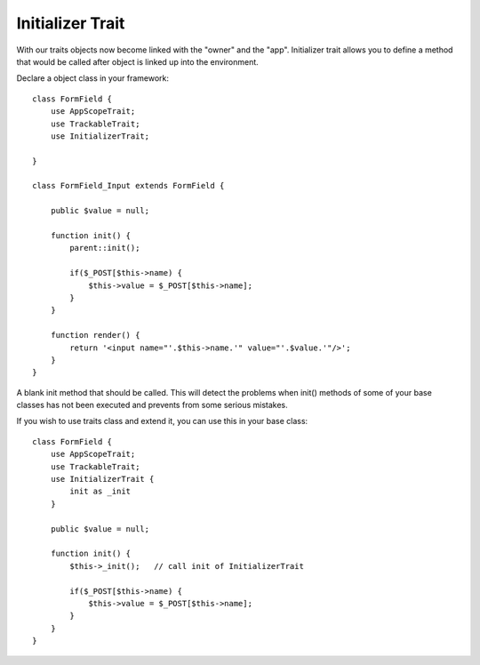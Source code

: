 =================
Initializer Trait
=================

.. php:trait:: InitializerTrait

With our traits objects now become linked with the "owner" and the "app".
Initializer trait allows you to define a method that would be called after
object is linked up into the environment.

Declare a object class in your framework::

    class FormField {
        use AppScopeTrait;
        use TrackableTrait;
        use InitializerTrait;

    }

    class FormField_Input extends FormField {

        public $value = null;

        function init() {
            parent::init();

            if($_POST[$this->name) {
                $this->value = $_POST[$this->name];
            }
        }

        function render() {
            return '<input name="'.$this->name.'" value="'.$value.'"/>';
        }
    }

.. php:method: init

A blank init method that should be called. This will detect the problems
when init() methods of some of your base classes has not been executed and
prevents from some serious mistakes.

If you wish to use traits class and extend it, you can use this in your base
class::

    class FormField {
        use AppScopeTrait;
        use TrackableTrait;
        use InitializerTrait {
            init as _init
        }

        public $value = null;

        function init() {
            $this->_init();   // call init of InitializerTrait

            if($_POST[$this->name) {
                $this->value = $_POST[$this->name];
            }
        }
    }

